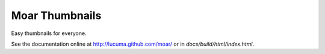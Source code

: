
Moar Thumbnails
================

Easy thumbnails for everyone.

See the documentation online at http://lucuma.github.com/moar/
or in `docs/build/html/index.html`.
